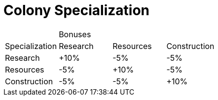 = Colony Specialization

|===
|                3+^| Bonuses 
| Specialization ^| Research ^| Resources ^| Construction 
| Research       ^| +10%     ^| -5%       ^| -5%
| Resources      ^| -5%      ^| +10%      ^| -5%
| Construction   ^| -5%      ^| -5%       ^| +10%
|===